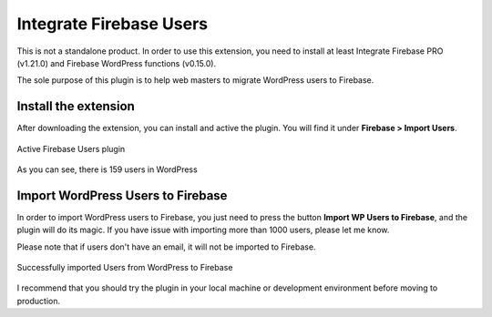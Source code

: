 .. raw:: html

    <style> .red {color:red} </style>

Integrate Firebase Users
=============

.. role:: red

:red:`This is not a standalone product. In order to use this extension, you need to install at least Integrate Firebase PRO (v1.21.0) and Firebase WordPress functions (v0.15.0).`

The sole purpose of this plugin is to help web masters to migrate WordPress users to Firebase. 

Install the extension
----------------------------------

After downloading the extension, you can install and active the plugin. You will find it under **Firebase > Import Users**.

.. figure:: /images/extensions/firebase-users/active-firebase-users.png
    :scale: 70%
    :align: center

    Active Firebase Users plugin 

As you can see, there is 159 users in WordPress

Import WordPress Users to Firebase
----------------------------------

In order to import WordPress users to Firebase, you just need to press the button **Import WP Users to Firebase**, and the plugin will do its magic. If you have issue with importing more than 1000 users, please let me know.

.. role:: red

:red:`Please note that if users don't have an email, it will not be imported to Firebase.`

.. figure:: /images/extensions/firebase-users/successfully-import-wordprses-users.png
    :scale: 70%
    :align: center

    Successfully imported Users from WordPress to Firebase

I recommend that you should try the plugin in your local machine or development environment before moving to production.